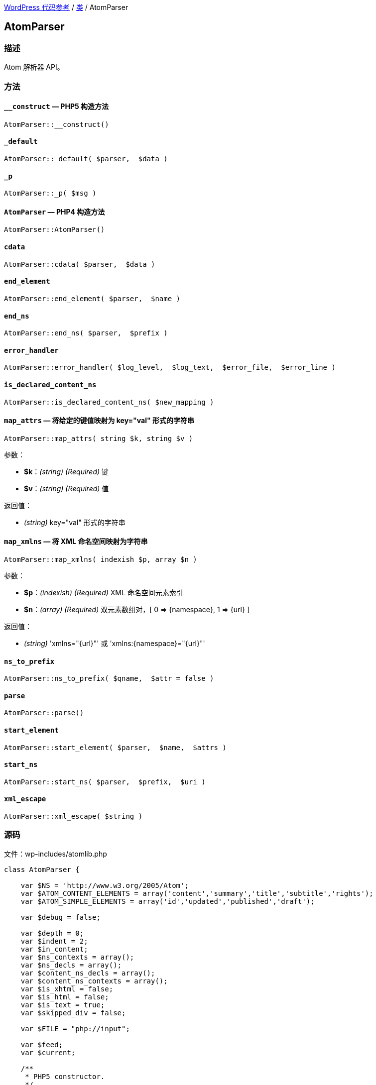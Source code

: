 link:../README.adoc[WordPress 代码参考] / link:../Classes.adoc[类] / AtomParser

== AtomParser

=== 描述

Atom 解析器 API。

=== 方法

==== `__construct` — PHP5 构造方法
****
[source, php]
AtomParser::__construct()
****

==== `_default`
****
[source, php]
AtomParser::_default( $parser,  $data )
****

==== `_p`
****
[source, php]
AtomParser::_p( $msg )
****

==== `AtomParser` — PHP4 构造方法
****
[source, php]
AtomParser::AtomParser()
****

==== `cdata`
****
[source, php]
AtomParser::cdata( $parser,  $data )
****


==== `end_element`
****
[source, php]
AtomParser::end_element( $parser,  $name )
****

==== `end_ns`
****
[source, php]
AtomParser::end_ns( $parser,  $prefix )
****

==== `error_handler`
****
[source, php]
AtomParser::error_handler( $log_level,  $log_text,  $error_file,  $error_line )
****

==== `is_declared_content_ns`
****
[source, php]
AtomParser::is_declared_content_ns( $new_mapping )
****

==== `map_attrs` — 将给定的键值映射为 key="val" 形式的字符串
****
[source, php]
AtomParser::map_attrs( string $k, string $v )

.参数：
* *$k*：_(string) (Required)_ 键
* *$v*：_(string) (Required)_ 值

.返回值：
* _(string)_ key="val" 形式的字符串
****

==== `map_xmlns` — 将 XML 命名空间映射为字符串
****
[source, php]
AtomParser::map_xmlns( indexish $p, array $n )

.参数：
* *$p*：_(indexish) (Required)_ XML 命名空间元素索引
* *$n*：_(array) (Required)_ 双元素数组对，[ 0 => {namespace}, 1 => {url} ]

.返回值：
* _(string)_ 'xmlns="{url}"' 或 'xmlns:{namespace}="{url}"'
****

==== `ns_to_prefix`
****
[source, php]
AtomParser::ns_to_prefix( $qname,  $attr = false )
****

==== `parse`
****
[source, php]
AtomParser::parse()
****

==== `start_element`
****
[source, php]
AtomParser::start_element( $parser,  $name,  $attrs )
****

==== `start_ns`
****
[source, php]
AtomParser::start_ns( $parser,  $prefix,  $uri )
****

==== `xml_escape`
****
[source, php]
AtomParser::xml_escape( $string )
****

=== 源码

.文件：wp-includes/atomlib.php
[source, php]
----
class AtomParser {

    var $NS = 'http://www.w3.org/2005/Atom';
    var $ATOM_CONTENT_ELEMENTS = array('content','summary','title','subtitle','rights');
    var $ATOM_SIMPLE_ELEMENTS = array('id','updated','published','draft');

    var $debug = false;

    var $depth = 0;
    var $indent = 2;
    var $in_content;
    var $ns_contexts = array();
    var $ns_decls = array();
    var $content_ns_decls = array();
    var $content_ns_contexts = array();
    var $is_xhtml = false;
    var $is_html = false;
    var $is_text = true;
    var $skipped_div = false;

    var $FILE = "php://input";

    var $feed;
    var $current;

    /**
     * PHP5 constructor.
     */
    function __construct() {

        $this->feed = new AtomFeed();
        $this->current = null;
        $this->map_attrs_func = array( __CLASS__, 'map_attrs' );
        $this->map_xmlns_func = array( __CLASS__, 'map_xmlns' );
    }

    /**
     * PHP4 constructor.
     */
    public function AtomParser() {
        self::__construct();
    }

    /**
     * Map attributes to key="val"
     *
     * @param string $k Key
     * @param string $v Value
     * @return string
     */
    public static function map_attrs($k, $v) {
        return "$k=\"$v\"";
    }

    /**
     * Map XML namespace to string.
     *
     * @param indexish $p XML Namespace element index
     * @param array $n Two-element array pair. [ 0 => {namespace}, 1 => {url} ]
     * @return string 'xmlns="{url}"' or 'xmlns:{namespace}="{url}"'
     */
    public static function map_xmlns($p, $n) {
        $xd = "xmlns";
        if( 0 < strlen($n[0]) ) {
            $xd .= ":{$n[0]}";
        }
        return "{$xd}=\"{$n[1]}\"";
    }

    function _p($msg) {
        if($this->debug) {
            print str_repeat(" ", $this->depth * $this->indent) . $msg ."\n";
        }
    }

    function error_handler($log_level, $log_text, $error_file, $error_line) {
        $this->error = $log_text;
    }

    function parse() {

        set_error_handler(array(&$this, 'error_handler'));

        array_unshift($this->ns_contexts, array());

        if ( ! function_exists( 'xml_parser_create_ns' ) ) {
            trigger_error( __( "PHP's XML extension is not available. Please contact your hosting provider to enable PHP's XML extension." ) );
            return false;
        }

        $parser = xml_parser_create_ns();
        xml_set_object($parser, $this);
        xml_set_element_handler($parser, "start_element", "end_element");
        xml_parser_set_option($parser,XML_OPTION_CASE_FOLDING,0);
        xml_parser_set_option($parser,XML_OPTION_SKIP_WHITE,0);
        xml_set_character_data_handler($parser, "cdata");
        xml_set_default_handler($parser, "_default");
        xml_set_start_namespace_decl_handler($parser, "start_ns");
        xml_set_end_namespace_decl_handler($parser, "end_ns");

        $this->content = '';

        $ret = true;

        $fp = fopen($this->FILE, "r");
        while ($data = fread($fp, 4096)) {
            if($this->debug) $this->content .= $data;

            if(!xml_parse($parser, $data, feof($fp))) {
                /* translators: 1: error message, 2: line number */
                trigger_error(sprintf(__('XML Error: %1$s at line %2$s')."\n",
                    xml_error_string(xml_get_error_code($parser)),
                    xml_get_current_line_number($parser)));
                $ret = false;
                break;
            }
        }
        fclose($fp);

        xml_parser_free($parser);

        restore_error_handler();

        return $ret;
    }

    function start_element($parser, $name, $attrs) {

        $tag = array_pop(explode(":", $name));

        switch($name) {
            case $this->NS . ':feed':
                $this->current = $this->feed;
                break;
            case $this->NS . ':entry':
                $this->current = new AtomEntry();
                break;
        };

        $this->_p("start_element('$name')");
        #$this->_p(print_r($this->ns_contexts,true));
        #$this->_p('current(' . $this->current . ')');

        array_unshift($this->ns_contexts, $this->ns_decls);

        $this->depth++;

        if(!empty($this->in_content)) {

            $this->content_ns_decls = array();

            if($this->is_html || $this->is_text)
                trigger_error("Invalid content in element found. Content must not be of type text or html if it contains markup.");

            $attrs_prefix = array();

            // resolve prefixes for attributes
            foreach($attrs as $key => $value) {
                $with_prefix = $this->ns_to_prefix($key, true);
                $attrs_prefix[$with_prefix[1]] = $this->xml_escape($value);
            }

            $attrs_str = join(' ', array_map($this->map_attrs_func, array_keys($attrs_prefix), array_values($attrs_prefix)));
            if(strlen($attrs_str) > 0) {
                $attrs_str = " " . $attrs_str;
            }

            $with_prefix = $this->ns_to_prefix($name);

            if(!$this->is_declared_content_ns($with_prefix[0])) {
                array_push($this->content_ns_decls, $with_prefix[0]);
            }

            $xmlns_str = '';
            if(count($this->content_ns_decls) > 0) {
                array_unshift($this->content_ns_contexts, $this->content_ns_decls);
                $xmlns_str .= join(' ', array_map($this->map_xmlns_func, array_keys($this->content_ns_contexts[0]), array_values($this->content_ns_contexts[0])));
                if(strlen($xmlns_str) > 0) {
                    $xmlns_str = " " . $xmlns_str;
                }
            }

            array_push($this->in_content, array($tag, $this->depth, "<". $with_prefix[1] ."{$xmlns_str}{$attrs_str}" . ">"));

        } else if(in_array($tag, $this->ATOM_CONTENT_ELEMENTS) || in_array($tag, $this->ATOM_SIMPLE_ELEMENTS)) {
            $this->in_content = array();
            $this->is_xhtml = $attrs['type'] == 'xhtml';
            $this->is_html = $attrs['type'] == 'html' || $attrs['type'] == 'text/html';
            $this->is_text = !in_array('type',array_keys($attrs)) || $attrs['type'] == 'text';
            $type = $this->is_xhtml ? 'XHTML' : ($this->is_html ? 'HTML' : ($this->is_text ? 'TEXT' : $attrs['type']));

            if(in_array('src',array_keys($attrs))) {
                $this->current->$tag = $attrs;
            } else {
                array_push($this->in_content, array($tag,$this->depth, $type));
            }
        } else if($tag == 'link') {
            array_push($this->current->links, $attrs);
        } else if($tag == 'category') {
            array_push($this->current->categories, $attrs);
        }

        $this->ns_decls = array();
    }

    function end_element($parser, $name) {

        $tag = array_pop(explode(":", $name));

        $ccount = count($this->in_content);

        # if we are *in* content, then let's proceed to serialize it
        if(!empty($this->in_content)) {
            # if we are ending the original content element
            # then let's finalize the content
            if($this->in_content[0][0] == $tag &&
                $this->in_content[0][1] == $this->depth) {
                $origtype = $this->in_content[0][2];
                array_shift($this->in_content);
                $newcontent = array();
                foreach($this->in_content as $c) {
                    if(count($c) == 3) {
                        array_push($newcontent, $c[2]);
                    } else {
                        if($this->is_xhtml || $this->is_text) {
                            array_push($newcontent, $this->xml_escape($c));
                        } else {
                            array_push($newcontent, $c);
                        }
                    }
                }
                if(in_array($tag, $this->ATOM_CONTENT_ELEMENTS)) {
                    $this->current->$tag = array($origtype, join('',$newcontent));
                } else {
                    $this->current->$tag = join('',$newcontent);
                }
                $this->in_content = array();
            } else if($this->in_content[$ccount-1][0] == $tag &&
                $this->in_content[$ccount-1][1] == $this->depth) {
                $this->in_content[$ccount-1][2] = substr($this->in_content[$ccount-1][2],0,-1) . "/>";
            } else {
                # else, just finalize the current element's content
                $endtag = $this->ns_to_prefix($name);
                array_push($this->in_content, array($tag, $this->depth, "</$endtag[1]>"));
            }
        }

        array_shift($this->ns_contexts);

        $this->depth--;

        if($name == ($this->NS . ':entry')) {
            array_push($this->feed->entries, $this->current);
            $this->current = null;
        }

        $this->_p("end_element('$name')");
    }

    function start_ns($parser, $prefix, $uri) {
        $this->_p("starting: " . $prefix . ":" . $uri);
        array_push($this->ns_decls, array($prefix,$uri));
    }

    function end_ns($parser, $prefix) {
        $this->_p("ending: #" . $prefix . "#");
    }

    function cdata($parser, $data) {
        $this->_p("data: #" . str_replace(array("\n"), array("\\n"), trim($data)) . "#");
        if(!empty($this->in_content)) {
            array_push($this->in_content, $data);
        }
    }

    function _default($parser, $data) {
        # when does this gets called?
    }


    function ns_to_prefix($qname, $attr=false) {
        # split 'http://www.w3.org/1999/xhtml:div' into ('http','//www.w3.org/1999/xhtml','div')
        $components = explode(":", $qname);

        # grab the last one (e.g 'div')
        $name = array_pop($components);

        if(!empty($components)) {
            # re-join back the namespace component
            $ns = join(":",$components);
            foreach($this->ns_contexts as $context) {
                foreach($context as $mapping) {
                    if($mapping[1] == $ns && strlen($mapping[0]) > 0) {
                        return array($mapping, "$mapping[0]:$name");
                    }
                }
            }
        }

        if($attr) {
            return array(null, $name);
        } else {
            foreach($this->ns_contexts as $context) {
                foreach($context as $mapping) {
                    if(strlen($mapping[0]) == 0) {
                        return array($mapping, $name);
                    }
                }
            }
        }
    }

    function is_declared_content_ns($new_mapping) {
        foreach($this->content_ns_contexts as $context) {
            foreach($context as $mapping) {
                if($new_mapping == $mapping) {
                    return true;
                }
            }
        }
        return false;
    }

    function xml_escape($string)
    {
             return str_replace(array('&','"',"'",'<','>'),
                array('&amp;','&quot;','&apos;','&lt;','&gt;'),
                $string );
    }
}
----